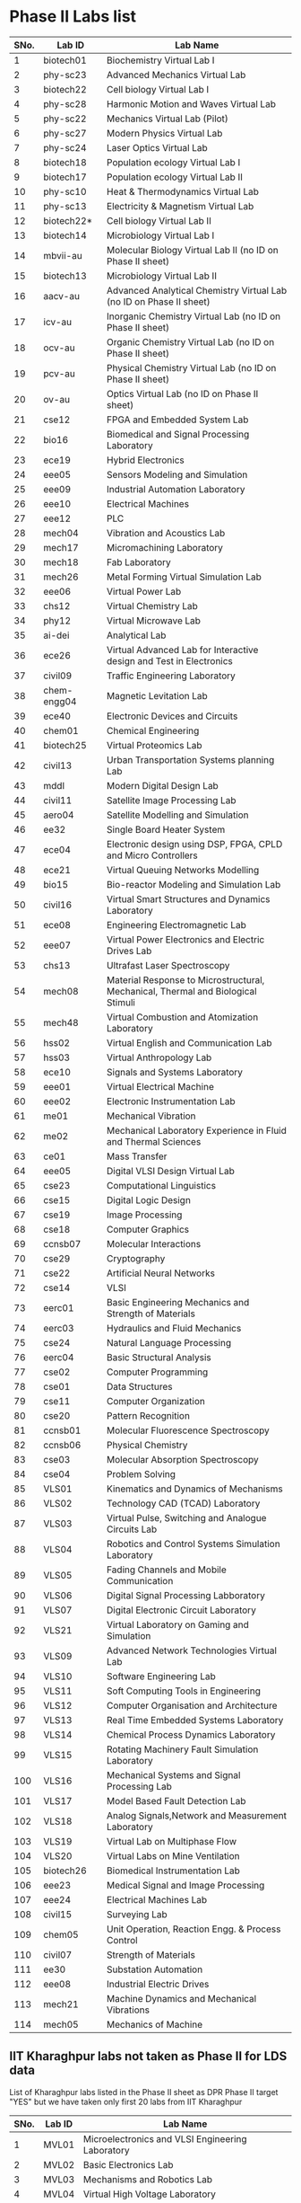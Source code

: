 * Phase II Labs list

|------+-------------+----------------------------------------------------------------------------------|
| SNo. | Lab ID      | Lab Name                                                                         |
|------+-------------+----------------------------------------------------------------------------------|
|    1 | biotech01   | Biochemistry Virtual Lab I                                                       |
|    2 | phy-sc23    | Advanced Mechanics Virtual Lab                                                   |
|    3 | biotech22   | Cell biology Virtual Lab I                                                       |
|    4 | phy-sc28    | Harmonic Motion and Waves Virtual Lab                                            |
|    5 | phy-sc22    | Mechanics Virtual Lab (Pilot)                                                    |
|    6 | phy-sc27    | Modern Physics Virtual Lab                                                       |
|    7 | phy-sc24    | Laser Optics Virtual Lab                                                         |
|    8 | biotech18   | Population ecology Virtual Lab I                                                 |
|    9 | biotech17   | Population ecology Virtual Lab II                                                |
|   10 | phy-sc10    | Heat & Thermodynamics Virtual Lab                                                |
|   11 | phy-sc13    | Electricity & Magnetism Virtual Lab                                              |
|   12 | biotech22*  | Cell biology Virtual Lab II                                                      |
|   13 | biotech14   | Microbiology Virtual Lab I                                                       |
|   14 | mbvii-au    | Molecular Biology Virtual Lab II (no ID on Phase II sheet)                       |                         
|   15 | biotech13   | Microbiology Virtual Lab II                                                      |
|   16 | aacv-au     | Advanced Analytical Chemistry Virtual Lab (no ID on Phase II sheet)              |                       
|   17 | icv-au      | Inorganic Chemistry Virtual Lab (no ID on Phase II sheet)                        |                         
|   18 | ocv-au      | Organic Chemistry Virtual Lab (no ID on Phase II sheet)                          |                         
|   19 | pcv-au      | Physical Chemistry Virtual Lab (no ID on Phase II sheet)                         |                         
|   20 | ov-au       | Optics Virtual Lab (no ID on Phase II sheet)                                     |                         
|------+-------------+----------------------------------------------------------------------------------|
|   21 | cse12       | FPGA and Embedded System Lab                                                     |
|   22 | bio16       | Biomedical and Signal Processing Laboratory                                      |
|   23 | ece19       | Hybrid Electronics                                                               |
|   24 | eee05       | Sensors Modeling and Simulation                                                  |
|   25 | eee09       | Industrial Automation Laboratory                                                 |
|   26 | eee10       | Electrical Machines                                                              |
|   27 | eee12       | PLC                                                                              |
|   28 | mech04      | Vibration and Acoustics Lab                                                      |
|   29 | mech17      | Micromachining Laboratory                                                        |
|   30 | mech18      | Fab Laboratory                                                                   |
|------+-------------+----------------------------------------------------------------------------------|
|   31 | mech26      | Metal Forming Virtual Simulation Lab                                             |
|   32 | eee06       | Virtual Power Lab                                                                |
|   33 | chs12       | Virtual Chemistry Lab                                                            |
|   34 | phy12       | Virtual Microwave Lab                                                            |
|   35 | ai-dei      | Analytical Lab                                                                   |
|   36 | ece26       | Virtual Advanced Lab for Interactive design and Test in Electronics              |
|------+-------------+----------------------------------------------------------------------------------|
|   37 | civil09     | Traffic Engineering Laboratory                                                   |
|   38 | chem-engg04 | Magnetic Levitation Lab                                                          |
|   39 | ece40       | Electronic Devices and Circuits                                                  |
|   40 | chem01      | Chemical Engineering                                                             |
|   41 | biotech25   | Virtual Proteomics Lab                                                           |
|   42 | civil13     | Urban Transportation Systems planning Lab                                        |
|   43 | mddl        | Modern Digital Design Lab                                                        |
|   44 | civil11     | Satellite Image Processing Lab                                                   |
|   45 | aero04      | Satellite Modelling and Simulation                                               |
|   46 | ee32        | Single Board Heater System                                                       |
|   47 | ece04       | Electronic design using DSP, FPGA, CPLD and Micro Controllers                    |
|------+-------------+----------------------------------------------------------------------------------|
|   48 | ece21       | Virtual Queuing Networks Modelling                                               |
|   49 | bio15       | Bio-reactor Modeling and Simulation Lab                                          |
|   50 | civil16     | Virtual Smart Structures and Dynamics Laboratory                                 |
|   51 | ece08       | Engineering Electromagnetic Lab                                                  |
|   52 | eee07       | Virtual Power Electronics and Electric Drives Lab                                |
|------+-------------+----------------------------------------------------------------------------------|
|   53 | chs13       | Ultrafast Laser Spectroscopy                                                     |
|   54 | mech08      | Material Response to Microstructural, Mechanical, Thermal and Biological Stimuli |
|   55 | mech48      | Virtual Combustion and Atomization Laboratory                                    |
|------+-------------+----------------------------------------------------------------------------------|
|   56 | hss02       | Virtual English and Communication Lab                                            |
|   57 | hss03       | Virtual Anthropology Lab                                                         |
|   58 | ece10       | Signals and Systems Laboratory                                                   |
|   59 | eee01       | Virtual Electrical Machine                                                       |
|   60 | eee02       | Electronic Instrumentation Lab                                                   |
|   61 | me01        | Mechanical Vibration                                                             |
|   62 | me02        | Mechanical Laboratory Experience in Fluid and Thermal Sciences                   |
|   63 | ce01        | Mass Transfer                                                                    |
|   64 | eee05       | Digital VLSI Design Virtual Lab                                                  |
|------+-------------+----------------------------------------------------------------------------------|
|   65 | cse23       | Computational Linguistics                                                        |
|   66 | cse15       | Digital Logic Design                                                             |
|   67 | cse19       | Image Processing                                                                 |
|   68 | cse18       | Computer Graphics                                                                |
|   69 | ccnsb07     | Molecular Interactions                                                           |
|   70 | cse29       | Cryptography                                                                     |
|   71 | cse22       | Artificial Neural Networks                                                       |
|   72 | cse14       | VLSI                                                                             |
|   73 | eerc01      | Basic Engineering Mechanics and Strength of Materials                            |
|   74 | eerc03      | Hydraulics and Fluid Mechanics                                                   |
|   75 | cse24       | Natural Language Processing                                                      |
|   76 | eerc04      | Basic Structural Analysis                                                        |
|   77 | cse02       | Computer Programming                                                             |
|   78 | cse01       | Data Structures                                                                  |
|   79 | cse11       | Computer Organization                                                            |
|   80 | cse20       | Pattern Recognition                                                              |
|   81 | ccnsb01     | Molecular Fluorescence Spectroscopy                                              |
|   82 | ccnsb06     | Physical Chemistry                                                               |
|   83 | cse03       | Molecular Absorption Spectroscopy                                                |
|   84 | cse04       | Problem Solving                                                                  |
|------+-------------+----------------------------------------------------------------------------------|
|   85 | VLS01       | Kinematics and Dynamics of Mechanisms                                            |
|   86 | VLS02       | Technology CAD (TCAD) Laboratory                                                 |
|   87 | VLS03       | Virtual Pulse, Switching and Analogue Circuits Lab                               |
|   88 | VLS04       | Robotics and Control Systems Simulation Laboratory                               |
|   89 | VLS05       | Fading Channels and Mobile Communication                                         |
|   90 | VLS06       | Digital Signal Processing Labboratory                                            |
|   91 | VLS07       | Digital Electronic Circuit Laboratory                                            |
|   92 | VLS21       | Virtual Laboratory on Gaming and Simulation                                      |
|   93 | VLS09       | Advanced Network Technologies Virtual Lab                                        |
|   94 | VLS10       | Software Engineering Lab                                                         |
|   95 | VLS11       | Soft Computing Tools in Engineering                                              |
|   96 | VLS12       | Computer Organisation and Architecture                                           |
|   97 | VLS13       | Real Time Embedded Systems Laboratory                                            |
|   98 | VLS14       | Chemical Process Dynamics Laboratory                                             |
|   99 | VLS15       | Rotating Machinery Fault Simulation Laboratory                                   |
|  100 | VLS16       | Mechanical Systems and Signal Processing Lab                                     |
|  101 | VLS17       | Model Based Fault Detection Lab                                                  |
|  102 | VLS18       | Analog Signals,Network and Measurement Laboratory                                |
|  103 | VLS19       | Virtual Lab on Multiphase Flow                                                   |
|  104 | VLS20       | Virtual Labs on Mine Ventilation                                                 |
|------+-------------+----------------------------------------------------------------------------------|
|  105 | biotech26   | Biomedical Instrumentation Lab                                                   |
|  106 | eee23       | Medical Signal and Image Processing                                              |
|  107 | eee24       | Electrical Machines Lab                                                          |
|  108 | civil15     | Surveying Lab                                                                    |
|------+-------------+----------------------------------------------------------------------------------|
|  109 | chem05      | Unit Operation, Reaction Engg. & Process Control                                 |
|  110 | civil07     | Strength of Materials                                                            |
|  111 | ee30        | Substation Automation                                                            |
|  112 | eee08       | Industrial Electric Drives                                                       |
|  113 | mech21      | Machine Dynamics and Mechanical Vibrations                                       |
|  114 | mech05      | Mechanics of Machine                                                             |
|------+-------------+----------------------------------------------------------------------------------|


** IIT Kharaghpur labs not taken as Phase II for LDS data
   List of Kharaghpur labs listed in the Phase II sheet as DPR Phase
   II target "YES" but we have taken only first 20 labs from IIT
   Kharaghpur
|------+--------+-----------------------------------------------------------|
| SNo. | Lab ID | Lab Name                                                  |
|------+--------+-----------------------------------------------------------|
|    1 | MVL01  | Microelectronics and VLSI Engineering Laboratory          |
|    2 | MVL02  | Basic Electronics Lab                                     |
|    3 | MVL03  | Mechanisms and Robotics Lab                               |
|    4 | MVL04  | Virtual High Voltage Laboratory                           |
|    5 | RTV01  | Computer Integrated Manufacturing Laboratory              |
|    6 | RTV02  | Remote Triggered Virtual Laboratory on Automotive Systems |
|    7 | RTV03  | Structural Characterization of Materials Laboratory       |
|    8 | RTV04  | Solid State Devices Laboratory                            |
|    9 | RTV05  | Plant Metabolic Pathways Laboratory                       |
|------+--------+-----------------------------------------------------------|

